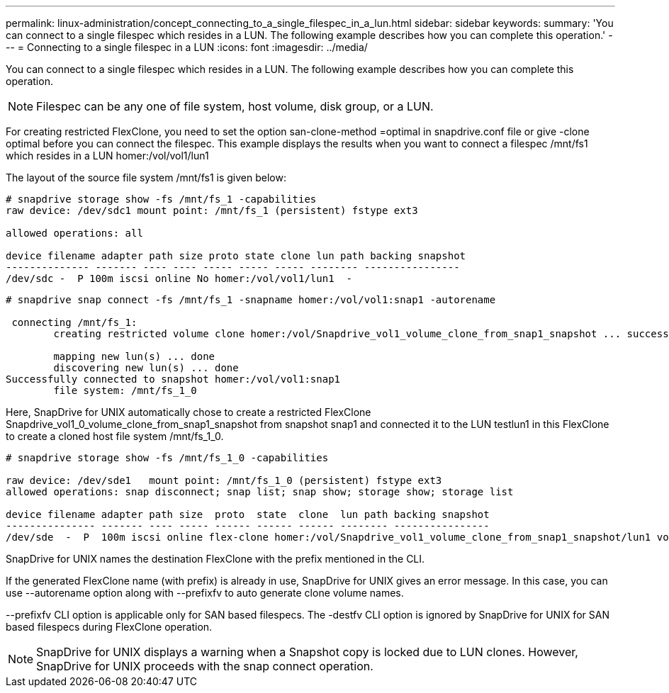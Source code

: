 ---
permalink: linux-administration/concept_connecting_to_a_single_filespec_in_a_lun.html
sidebar: sidebar
keywords: 
summary: 'You can connect to a single filespec which resides in a LUN. The following example describes how you can complete this operation.'
---
= Connecting to a single filespec in a LUN
:icons: font
:imagesdir: ../media/

[.lead]
You can connect to a single filespec which resides in a LUN. The following example describes how you can complete this operation.

NOTE: Filespec can be any one of file system, host volume, disk group, or a LUN.

For creating restricted FlexClone, you need to set the option san-clone-method =optimal in snapdrive.conf file or give -clone optimal before you can connect the filespec. This example displays the results when you want to connect a filespec /mnt/fs1 which resides in a LUN homer:/vol/vol1/lun1

The layout of the source file system /mnt/fs1 is given below:

----
# snapdrive storage show -fs /mnt/fs_1 -capabilities
raw device: /dev/sdc1 mount point: /mnt/fs_1 (persistent) fstype ext3
				
allowed operations: all

device filename adapter path size proto state clone lun path backing snapshot
-------------- ------- ---- ---- ----- ----- ----- -------- ----------------
/dev/sdc -  P 100m iscsi online No homer:/vol/vol1/lun1  -
----

----
# snapdrive snap connect -fs /mnt/fs_1 -snapname homer:/vol/vol1:snap1 -autorename

 connecting /mnt/fs_1:
        creating restricted volume clone homer:/vol/Snapdrive_vol1_volume_clone_from_snap1_snapshot ... success

        mapping new lun(s) ... done
        discovering new lun(s) ... done
Successfully connected to snapshot homer:/vol/vol1:snap1
        file system: /mnt/fs_1_0
----

Here, SnapDrive for UNIX automatically chose to create a restricted FlexClone Snapdrive_vol1_0_volume_clone_from_snap1_snapshot from snapshot snap1 and connected it to the LUN testlun1 in this FlexClone to create a cloned host file system /mnt/fs_1_0.

----
# snapdrive storage show -fs /mnt/fs_1_0 -capabilities

raw device: /dev/sde1   mount point: /mnt/fs_1_0 (persistent) fstype ext3
allowed operations: snap disconnect; snap list; snap show; storage show; storage list

device filename adapter path size  proto  state  clone  lun path backing snapshot
--------------- ------- ---- ----- ------ ------ ------ -------- ----------------
/dev/sde  -  P  100m iscsi online flex-clone homer:/vol/Snapdrive_vol1_volume_clone_from_snap1_snapshot/lun1 vol1:snap1
----

SnapDrive for UNIX names the destination FlexClone with the prefix mentioned in the CLI.

If the generated FlexClone name (with prefix) is already in use, SnapDrive for UNIX gives an error message. In this case, you can use --autorename option along with --prefixfv to auto generate clone volume names.

--prefixfv CLI option is applicable only for SAN based filespecs. The -destfv CLI option is ignored by SnapDrive for UNIX for SAN based filespecs during FlexClone operation.

NOTE: SnapDrive for UNIX displays a warning when a Snapshot copy is locked due to LUN clones. However, SnapDrive for UNIX proceeds with the snap connect operation.
